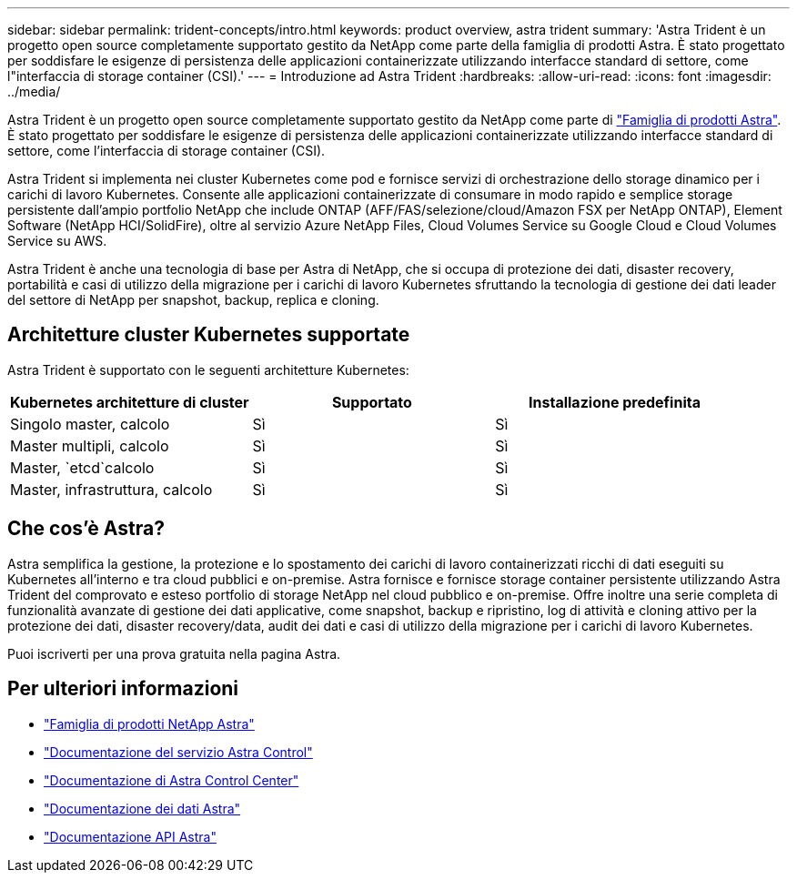 ---
sidebar: sidebar 
permalink: trident-concepts/intro.html 
keywords: product overview, astra trident 
summary: 'Astra Trident è un progetto open source completamente supportato gestito da NetApp come parte della famiglia di prodotti Astra. È stato progettato per soddisfare le esigenze di persistenza delle applicazioni containerizzate utilizzando interfacce standard di settore, come l"interfaccia di storage container (CSI).' 
---
= Introduzione ad Astra Trident
:hardbreaks:
:allow-uri-read: 
:icons: font
:imagesdir: ../media/


Astra Trident è un progetto open source completamente supportato gestito da NetApp come parte di link:https://docs.netapp.com/us-en/astra-family/intro-family.html["Famiglia di prodotti Astra"^]. È stato progettato per soddisfare le esigenze di persistenza delle applicazioni containerizzate utilizzando interfacce standard di settore, come l'interfaccia di storage container (CSI).

Astra Trident si implementa nei cluster Kubernetes come pod e fornisce servizi di orchestrazione dello storage dinamico per i carichi di lavoro Kubernetes. Consente alle applicazioni containerizzate di consumare in modo rapido e semplice storage persistente dall'ampio portfolio NetApp che include ONTAP (AFF/FAS/selezione/cloud/Amazon FSX per NetApp ONTAP), Element Software (NetApp HCI/SolidFire), oltre al servizio Azure NetApp Files, Cloud Volumes Service su Google Cloud e Cloud Volumes Service su AWS.

Astra Trident è anche una tecnologia di base per Astra di NetApp, che si occupa di protezione dei dati, disaster recovery, portabilità e casi di utilizzo della migrazione per i carichi di lavoro Kubernetes sfruttando la tecnologia di gestione dei dati leader del settore di NetApp per snapshot, backup, replica e cloning.



== Architetture cluster Kubernetes supportate

Astra Trident è supportato con le seguenti architetture Kubernetes:

[cols="3*"]
|===
| Kubernetes architetture di cluster | Supportato | Installazione predefinita 


| Singolo master, calcolo | Sì  a| 
Sì



| Master multipli, calcolo | Sì  a| 
Sì



| Master, `etcd`calcolo | Sì  a| 
Sì



| Master, infrastruttura, calcolo | Sì  a| 
Sì

|===


== Che cos'è Astra?

Astra semplifica la gestione, la protezione e lo spostamento dei carichi di lavoro containerizzati ricchi di dati eseguiti su Kubernetes all'interno e tra cloud pubblici e on-premise. Astra fornisce e fornisce storage container persistente utilizzando Astra Trident del comprovato e esteso portfolio di storage NetApp nel cloud pubblico e on-premise. Offre inoltre una serie completa di funzionalità avanzate di gestione dei dati applicative, come snapshot, backup e ripristino, log di attività e cloning attivo per la protezione dei dati, disaster recovery/data, audit dei dati e casi di utilizzo della migrazione per i carichi di lavoro Kubernetes.

Puoi iscriverti per una prova gratuita nella pagina Astra.



== Per ulteriori informazioni

* https://docs.netapp.com/us-en/astra-family/intro-family.html["Famiglia di prodotti NetApp Astra"]
* https://docs.netapp.com/us-en/astra/get-started/intro.html["Documentazione del servizio Astra Control"^]
* https://docs.netapp.com/us-en/astra-control-center/index.html["Documentazione di Astra Control Center"^]
* https://docs.netapp.com/us-en/astra-data-store/index.html["Documentazione dei dati Astra"^]
* https://docs.netapp.com/us-en/astra-automation/get-started/before_get_started.html["Documentazione API Astra"^]

